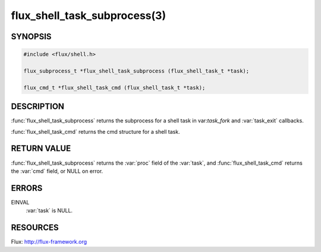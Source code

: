 =============================
flux_shell_task_subprocess(3)
=============================

.. default-domain:: c

SYNOPSIS
========

.. code-block:: c

   #include <flux/shell.h>

   flux_subprocess_t *flux_shell_task_subprocess (flux_shell_task_t *task);

   flux_cmd_t *flux_shell_task_cmd (flux_shell_task_t *task);


DESCRIPTION
===========

:func:`flux_shell_task_subprocess` returns the subprocess for a shell
task in var:`task_fork` and :var:`task_exit` callbacks.

:func:`flux_shell_task_cmd` returns the cmd structure for a shell task.


RETURN VALUE
============

:func:`flux_shell_task_subprocess` returns the :var:`proc` field of the
:var:`task`, and :func:`flux_shell_task_cmd` returns the :var:`cmd` field,
or NULL on error.


ERRORS
======

EINVAL
   :var:`task` is NULL.


RESOURCES
=========

Flux: http://flux-framework.org
